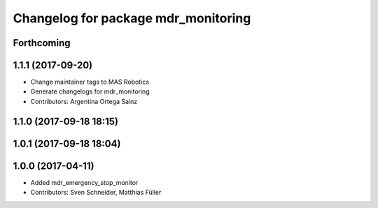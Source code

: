 ^^^^^^^^^^^^^^^^^^^^^^^^^^^^^^^^^^^^
Changelog for package mdr_monitoring
^^^^^^^^^^^^^^^^^^^^^^^^^^^^^^^^^^^^

Forthcoming
-----------

1.1.1 (2017-09-20)
------------------
* Change maintainer tags to MAS Robotics
* Generate changelogs for mdr_monitoring
* Contributors: Argentina Ortega Sainz

1.1.0 (2017-09-18 18:15)
------------------------

1.0.1 (2017-09-18 18:04)
------------------------

1.0.0 (2017-04-11)
------------------
* Added mdr_emergency_stop_monitor
* Contributors: Sven Schneider, Matthias Füller
